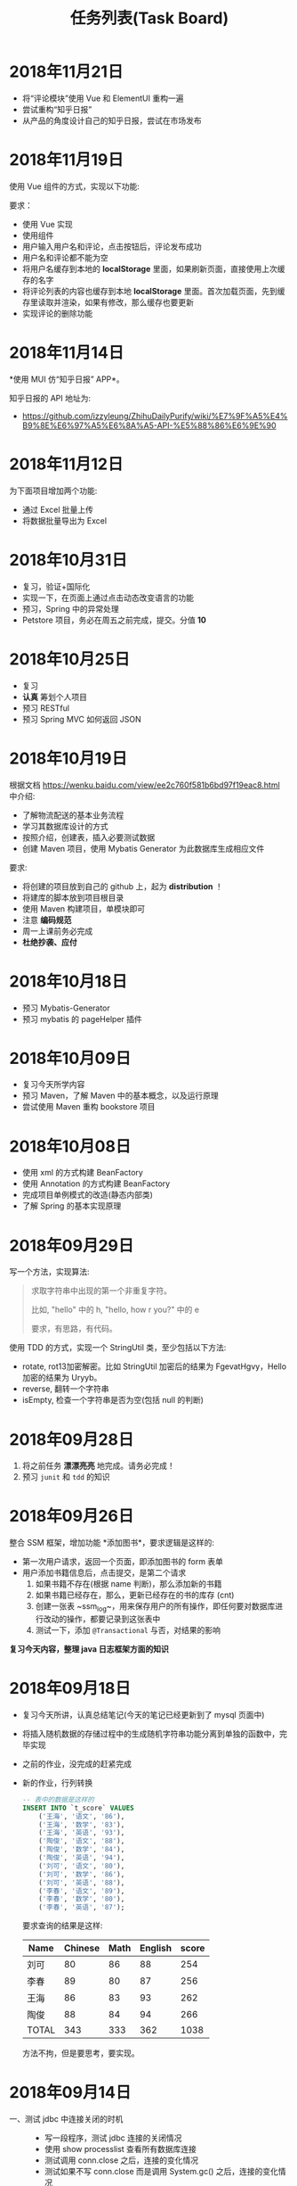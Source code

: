 #+TITLE: 任务列表(Task Board)




* 2018年11月21日
:PROPERTIES:
:CUSTOM_ID: active
:END:

- 将“评论模块”使用 Vue 和 ElementUI 重构一遍
- 尝试重构“知乎日报”
- 从产品的角度设计自己的知乎日报，尝试在市场发布

* 2018年11月19日


使用 Vue 组件的方式，实现以下功能:

[[file:img/clip_2018-11-19_07-10-12.png]]

要求：
- 使用 Vue 实现
- 使用组件
- 用户输入用户名和评论，点击按钮后，评论发布成功
- 用户名和评论都不能为空
- 将用户名缓存到本地的 *localStorage* 里面，如果刷新页面，直接使用上次缓存的名字
- 将评论列表的内容也缓存到本地 *localStorage* 里面。首次加载页面，先到缓存里读取并渲染，如果有修改，那么缓存也要更新
- 实现评论的删除功能

* 2018年11月14日

*使用 MUI 仿“知乎日报” APP*。

知乎日报的 API 地址为:
- https://github.com/izzyleung/ZhihuDailyPurify/wiki/%E7%9F%A5%E4%B9%8E%E6%97%A5%E6%8A%A5-API-%E5%88%86%E6%9E%90

* 2018年11月12日


为下面项目增加两个功能:
- 通过 Excel 批量上传
- 将数据批量导出为 Excel

#+ATTR_HTML: :style max-width:500px;
[[file:img/clip_2018-11-12_07-11-26.png]]


* 2018年10月31日


- 复习，验证+国际化
- 实现一下，在页面上通过点击动态改变语言的功能
- 预习，Spring 中的异常处理
- Petstore 项目，务必在周五之前完成，提交。分值 *10*

* 2018年10月25日


- 复习
- *认真* 筹划个人项目
- 预习 RESTful
- 预习 Spring MVC 如何返回 JSON

* 2018年10月19日

根据文档 https://wenku.baidu.com/view/ee2c760f581b6bd97f19eac8.html 中介绍:
- 了解物流配送的基本业务流程
- 学习其数据库设计的方式
- 按照介绍，创建表，插入必要测试数据
- 创建 Maven 项目，使用 Mybatis Generator 为此数据库生成相应文件

要求:
- 将创建的项目放到自己的 github 上，起为 *distribution* ！
- 将建库的脚本放到项目根目录
- 使用 Maven 构建项目，单模块即可
- 注意 *编码规范*
- 周一上课前务必完成
- *杜绝抄袭、应付*


* 2018年10月18日

- 预习 Mybatis-Generator
- 预习 mybatis 的 pageHelper 插件


* 2018年10月09日

- 复习今天所学内容
- 预习 Maven，了解 Maven 中的基本概念，以及运行原理
- 尝试使用 Maven 重构 bookstore 项目

* 2018年10月08日

- 使用 xml 的方式构建 BeanFactory
- 使用 Annotation 的方式构建 BeanFactory
- 完成项目单例模式的改造(静态内部类)
- 了解 Spring 的基本实现原理

* 2018年09月29日


写一个方法，实现算法:
#+BEGIN_QUOTE

求取字符串中出现的第一个非重复字符。

比如, "hello" 中的 h, "hello, how r you?" 中的 e

要求，有思路，有代码。
#+END_QUOTE

使用 TDD 的方式，实现一个 StringUtil 类，至少包括以下方法:
- rotate, rot13加密解密。比如 StringUtil 加密后的结果为 FgevatHgvy，Hello 加密的结果为 Uryyb。
- reverse, 翻转一个字符串
- isEmpty, 检查一个字符串是否为空(包括 null 的判断)



* 2018年09月28日

1. 将之前任务 *漂漂亮亮* 地完成。请务必完成！
2. 预习 ~junit~ 和 ~tdd~ 的知识

* 2018年09月26日

整合 SSM 框架，增加功能 *添加图书*，要求逻辑是这样的:
- 第一次用户请求，返回一个页面，即添加图书的 form 表单
- 用户添加书籍信息后，点击提交，是第二个请求
  1. 如果书籍不存在(根据 name 判断)，那么添加新的书籍
  2. 如果书籍已经存在，那么，更新已经存在的书的库存 (cnt)
  3. 创建一张表 ~ssm_log~，用来保存用户的所有操作，即任何要对数据库进行改动的操作，都要记录到这张表中
  4. 测试一下，添加 ~@Transactional~ 与否，对结果的影响

*复习今天内容，整理 java 日志框架方面的知识*

* 2018年09月18日


- 复习今天所讲，认真总结笔记(今天的笔记已经更新到了 mysql 页面中)
- 将插入随机数据的存储过程中的生成随机字符串功能分离到单独的函数中，完毕实现
- 之前的作业，没完成的赶紧完成
- 新的作业，行列转换
  #+BEGIN_SRC sql
    -- 表中的数据是这样的
    INSERT INTO `t_score` VALUES
        ('王海', '语文', '86'),
        ('王海', '数学', '83'),
        ('王海', '英语', '93'),
        ('陶俊', '语文', '88'),
        ('陶俊', '数学', '84'),
        ('陶俊', '英语', '94'),
        ('刘可', '语文', '80'),
        ('刘可', '数学', '86'),
        ('刘可', '英语', '88'),
        ('李春', '语文', '89'),
        ('李春', '数学', '80'),
        ('李春', '英语', '87');
  #+END_SRC

  要求查询的结果是这样:
  | Name  | Chinese | Math | English | score |
  |-------+---------+------+---------+-------|
  | 刘可  |      80 |   86 |      88 |   254 |
  | 李春  |      89 |   80 |      87 |   256 |
  | 王海  |      86 |   83 |      93 |   262 |
  | 陶俊  |      88 |   84 |      94 |   266 |
  | TOTAL |     343 |  333 |     362 |  1038 |

  方法不拘，但是要思考，要实现。

* 2018年09月14日

- 一、测试 jdbc 中连接关闭的时机 ::
  - 写一段程序，测试 jdbc 连接的关闭情况
  - 使用 show processlist 查看所有数据库连接
  - 测试调用 conn.close 之后，连接的变化情况
  - 测试如果不写 conn.close 而是调用 System.gc() 之后，连接的变化情况
  - 测试如果不写 conn.close 而是让程序执行完或退出，连接的变化情况
  - 思考为什么必须要手动写 conn.close 语句释放资源
  - 思考为什么要手动释放 resultset 和 statement

- 二、创建一张表，插入随机的 10w 条数据 ::
  - 使用 *存储过程* 的方式插入数据，存储过程的参数是插入数据的条数
  - 需要使用到生成随机字符串的功能，使用一个 *函数* 来实现
  - [扩展，可选] 了解 out 类型的参数
  - [扩展，可选] 了解游标的使用
  - [扩展，可选] 使用 jdbc 调用 mysql 存储过程，详细了解

- 三、了解 echart 插件 ::
  - http://echarts.baidu.com/
  - [扩展，可选] 使用 echart + jdbc 将 lagou_position 中相关统计数据进行可视化渲染

* 2018年09月13日

- 表的分割已更新到笔记！请 *认真复习*！
- 总结分割方法！存入 github HomeWork 仓库下的 ~migrate.md~ 文件！至少500字！
- 前几次的作业，没做完的花点功夫补一下。
- 扩充题（选做）:
  - 使用存储过程完成数据表的处理
  - 使用 jdbc 完成数据表的处理

* 2018年09月12日
:PROPERTIES:
:CUSTOM_ID: active
:END:


- 复习今天所学
- 勤加练习，手眼心要协调
- 将 lagou_position 表分离出 company 和 city 两张表
- 将任务“查询出所有广东省的市、县”做思路总结，并发布在 github
  : 仓库名为 HomeWork, 在根目录创建文件 join.md，使用 markdown 语法编辑文件

* 2018年09月11日

- *请大家亲手把 jdbc 迁移数据的代码敲一下，谢谢。*
- 为 lagou_position 进行数据清理
- 了解三大范式，对 lagou_position 进行分表处理
- 先进行简单查询:
  + 查询全国工资最高的50个职位
  + 查询平均工资最高的企业
  + 查询每个城市的平均工资，并排序
  + 查询每个城市 Java 工程师的平均工资，并排序
  + 全国各省公司的分布情况(数目、融资、规模)
  + 全国各省招聘岗位的需求情况(数目、平均工资)
  + 各大语言的需求情况(Java. .net. 前端)
- 了解 echart 的使用

* 2018年09月07日

*预习整理 mysql 相关知识*

- 常用函数, 字符串/数值/逻辑运算函数等
- 存储过程的定义，如何使用 jdbc 调用存储过程
- 函数与触发器

---------------

*将 lagou.db 里的数据，迁移到 mysql 数据库*

第一步、使用这两种方式:
- 首先，尝试使用数据导入导出的方式实现
- 其次，使用 jdbc 的方式，实现数据的迁移

第二步、导入 mysql 成功之后:
- 清理无效数据。position/salary 等字段为空，说明数据是不完整的，需要被清理
- 删除重复数据。如果两条数据存在重复，只保留其中一条

第三步、将给定的表按照范式进行分表处理，*至少* 要分为两个表
1. position 工作表
2. company  公司表
3. 其他表

-------------------

*根据这个购物小票，为其设计数据库结构*

#+ATTR_HTML: :width 500px
 [[file:img/clip_2018-09-07_00-25-07.png]]

* 2018年08月23日

- 明天填坑 WebSocket，请没预习的预习
- 请大家重视并认真完成之前安排的作业

*阶段性作业*:
#+HTML: <div style="border:1px solid black; padding: 1.5em; margin: 1em 1em 3em 1em; border-radius: 5px; box-shadow: 1px 1px 3px #666">
仿照 BookStore 自行实现一个项目，可选主题为 *香水*，*汽车*，*手机*。

请大家尽力完成，辛苦班委和组长做好协助、督促。

*要求*:

1. 使用 bootstrap 进行页面渲染，请自行选择其他的 bootstrap 主题，尽量不要用我们课堂上演示使用的。当然，如果你想不使用主题而是自己布局，那就更好了。不过界面要尽量美观大方
2. 使用 sitemesh 对页面进行切割布局
3. dao 层可以暂时使用 InMemory 方式实现，但是必须要有接口跟实现类
4. 要包含 *完整的增删改查* 功能
5. 以上是硬性要求。之外，请大家尽量多发挥

*提交*:

- 在 github 上创建仓库，并将作业上传
- *仓库的命名规范: homework-你的名字拼音*。比如 homework-mayun。请大家不要搞错
- 请将项目完成的效果图，以及创建项目的 idea 截图，放到项目根目录，一并上传到 github
#+HTML: </div>

* 2018年08月21日

#+BEGIN_QUOTE

鉴于目前大家任务完成情况不甚乐观，咱们现在暂时再慢一下
#+END_QUOTE

- *bootstrap* + *sitemesh* + *servlet*，理解、掌握
- 使用 JSTL 替换 JSP 中 Java 代码
- 练习 bootstrap modal 使用。将“书籍更新”改为传递id、ajax 形式获取书籍、JS填充方式
- 有余力的同学，尝试使用 ajax 方式实现整个 book_list.jsp

* 2018年08月20日

- 多敲代码
- 练习并总结，如何使用 *bootstrap* + *sitemesh* + *servlet* 快速搭建网站，实现完整的增删改查功能
- 将 jsp 中所有的 java 代码替换为相应的 jstl 表达式
- 将书籍的修改，改为弹出页面的形式完成
- 预习登录、注册功能

* 2018年08月16日

- 请大家务必 *认真、仔细* 并 *亲手* 将今天的示例代码敲打一遍
- 遇到问题要问，*不丢人*。以后找工作的时候还不会才丢人。。。
- 希望每个人都能真正理解 ~session~ 的含义，并可以自己实现
- 有余力的同学，请对照 servlet 中 ~HttpSession~ 的定义，进一步完善对我们的代码

* 2018年08月14日

- 复习 Java 中内部类、静态内部类、枚举类的知识
- 充分复习单例模式的概念跟使用，做好总结与笔记
- 明天会示例建立基本web工程。页面渲染分别用 jsp 和 ajax 形式。
- 有余力者，了解数据库，SQLITE/MySQL

* 2018年08月13日

- 总结并整理 Java 中随机数获取的方案
- 复习多线程相关知识，整理笔记中面试题答案
- *亲手写代码*，验证 ~StringBuffer/StringBuilder/String~ 区别，理解 *线程安全* 概念。务必做好笔记
- 了解预习 *单例模式* 的概念

* 2018年08月10日

- 写代码理解 equals/== 的区别
- 学习并总结 ~StringBuffer/StringBuilder/String~ 的区别（到时候希望有人能上台讲述）
- 了解原生的 XMLHttpRequest 以及 FetchAPI 的使用，*务必整理笔记*
- 了解 HTTP 协议的基本知识，包括请求流程、请求方法等
- 了解 Servlet 接口的实现，思考总结“接口设计～实现”分离的好处
- 其他，好像还有，暂时忘了。。。

* 2018年8月9日

通过 Idea 创建一个项目，名字为 *hello_module*:
1. 项目类型为 Web 项目
2. 需要额外添加模块，至少有 dao、service、entity 模块
3. 为各个模块设置好依赖关系
4. 上传项目到自己的 github

之后通过以上项目，复习:
- ~@WebServlet~
- ~@WebFilter~
- ~@WebListener~
- ~jstl~

另外：
: 什么是解耦?
: 对项目划分为多个模块这种做法你有什么看法？优势、劣势有哪些？做个总结到自己的笔记。

* 2018年8月8日

- 如何让 github 项目 *免密码* 同步
- emmet 工具的基本使用，总结
- markdown 语法的基本总结
- viewport 的基本原理以及使用

* 2018年8月7日

- 使用 intellij idea 创建一个项目并配置运行(Tomcat)
- 添加 .gitignore 并将项目发布到 github 服务器
- 预习 WebSocket 的来龙去脉，以及简单使用
- 预习 Java 中定时任务的使用方式(Timer)

* 2018年8月6日

- 学习 Intellij Idea 的基本使用
- 学习使用 Intellij Idea 搭建基本项目
- 整理 Intellij Idea 的快捷键
